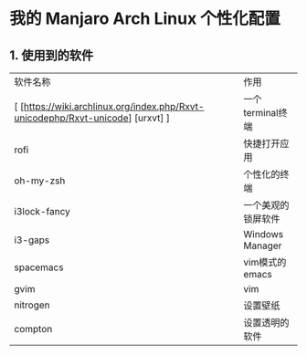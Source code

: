 * 我的 Manjaro Arch Linux 个性化配置
** 1. 使用到的软件
   | 软件名称     | 作用 |
   | [ [https://wiki.archlinux.org/index.php/Rxvt-unicodephp/Rxvt-unicode] [urxvt] ] |一个terminal终端 |
   | rofi         |快捷打开应用 |
   | oh-my-zsh    |个性化的终端 |
   | i3lock-fancy |一个美观的锁屏软件 |
   | i3-gaps      |Windows Manager |
   | spacemacs    |vim模式的emacs |
   | gvim         |vim |
   | nitrogen     |设置壁纸 |
   | compton      |设置透明的软件 |

